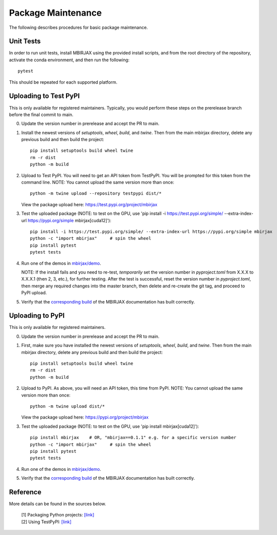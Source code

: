 Package Maintenance
===================

The following describes procedures for basic package maintenance.

Unit Tests
----------

In order to run unit tests, install MBIRJAX using the provided install scripts, and from the root directory of the repository, activate the conda environment, and then run the following::

    pytest

This should be repeated for each supported platform.

Uploading to Test PyPI
----------------------

This is only available for registered maintainers.  Typically, you would perform these steps on the prerelease branch before the final commit to main.

0. Update the version number in prerelease and accept the PR to main.

1. Install the newest versions of `setuptools`, `wheel`, `build`, and `twine`. Then from the main mbirjax directory, delete any previous build and then build the project::

    pip install setuptools build wheel twine
    rm -r dist
    python -m build


2. Upload to Test PyPI. You will need to get an API token from TestPyPI. You will be prompted for this token from the command line. NOTE: You cannot upload the same version more than once::

    python -m twine upload --repository testpypi dist/*

   View the package upload here:
   `https://test.pypi.org/project/mbirjax <https://test.pypi.org/project/mbirjax>`__

3. Test the uploaded package (NOTE: to test on the GPU, use 'pip install -i https://test.pypi.org/simple/ --extra-index-url https://pypi.org/simple mbirjax[cuda12]')::

    pip install -i https://test.pypi.org/simple/ --extra-index-url https://pypi.org/simple mbirjax
    python -c "import mbirjax"     # spin the wheel
    pip install pytest
    pytest tests

4. Run one of the demos in `mbirjax/demo <https://github.com/cabouman/mbirjax/tree/main/demo>`__.

   NOTE: If the install fails and you need to re-test, *temporarily* set
   the version number in `pyproject.toml` from X.X.X to X.X.X.1 (then 2, 3, etc.),
   for further testing. After the test is successful, reset the version number in
   `pyproject.toml`, then merge any required changes into the master branch,
   then delete and re-create the git tag, and proceed to PyPI upload.

5. Verify that the `corresponding build <https://readthedocs.org/projects/mbirjax/builds/>`__ of the MBIRJAX documentation has built correctly.

Uploading to PyPI
-----------------

This is only available for registered maintainers.

0. Update the version number in prerelease and accept the PR to main.

1. First, make sure you have installed the newest versions of `setuptools`, `wheel`, `build`, and `twine`. Then from the main mbirjax directory, delete any previous build and then build the project::

    pip install setuptools build wheel twine
    rm -r dist
    python -m build


2. Upload to PyPI.  As above, you will need an API token, this time from PyPI.  NOTE: You cannot upload the same version more than once::

    python -m twine upload dist/*

   View the package upload here:
   `https://pypi.org/project/mbirjax <https://pypi.org/project/mbirjax>`__

3. Test the uploaded package (NOTE: to test on the GPU, use 'pip install mbirjax[cuda12]')::

    pip install mbirjax    # OR, "mbirjax==0.1.1" e.g. for a specific version number
    python -c "import mbirjax"     # spin the wheel
    pip install pytest
    pytest tests

4. Run one of the demos in `mbirjax/demo <https://github.com/cabouman/mbirjax/tree/main/demo>`__.


5. Verify that the `corresponding build <https://readthedocs.org/projects/mbirjax/builds/>`__ of the MBIRJAX documentation has built correctly.

Reference
---------

More details can be found in the sources below.

  | [1] Packaging Python projects: `[link] <https://packaging.python.org/tutorials/packaging-projects/>`__
  | [2] Using TestPyPI: `[link] <https://packaging.python.org/guides/using-testpypi/>`__

